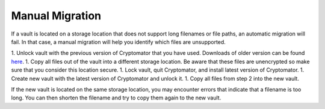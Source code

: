 Manual Migration
================

If a vault is located on a storage location that does not support long filenames or file paths, an automatic migration will fail. In that case, a manual migration will help you identify which files are unsupported.

1. Unlock vault with the previous version of Cryptomator that you have used. Downloads of older version can be found `here <https://github.com/cryptomator/cryptomator/releases/>`_.
1. Copy all files out of the vault into a different storage location. Be aware that these files are unencrypted so make sure that you consider this location secure.
1. Lock vault, quit Cryptomator, and install latest version of Cryptomator.
1. Create new vault with the latest version of Cryptomator and unlock it.
1. Copy all files from step 2 into the new vault.

If the new vault is located on the same storage location, you may encounter errors that indicate that a filename is too long. You can then shorten the filename and try to copy them again to the new vault.
